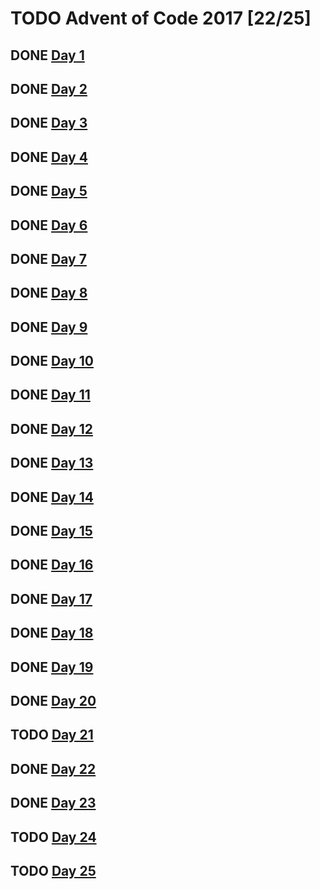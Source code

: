 #+STARTUP: indent
#+OPTIONS: toc:nil num:nil
* TODO Advent of Code 2017 [22/25]
** DONE [[file:2017.01.org][Day 1]]
** DONE [[file:2017.02.org][Day 2]]
** DONE [[file:2017.03.org][Day 3]]
** DONE [[file:2017.04.org][Day 4]]
** DONE [[file:2017.05.org][Day 5]]
** DONE [[file:2017.06.org][Day 6]]
** DONE [[file:2017.07.org][Day 7]]
** DONE [[file:2017.08.org][Day 8]]
** DONE [[file:2017.09.org][Day 9]]
** DONE [[file:2017.10.org][Day 10]]
** DONE [[file:2017.11.org][Day 11]]
** DONE [[file:2017.12.org][Day 12]]
** DONE [[file:2017.13.org][Day 13]]
** DONE [[file:2017.14.org][Day 14]]
** DONE [[file:2017.15.org][Day 15]]
** DONE [[file:2017.16.org][Day 16]]
** DONE [[file:2017.17.org][Day 17]]
** DONE [[file:2017.18.org][Day 18]]
** DONE [[file:2017.19.org][Day 19]]
** DONE [[file:2017.20.org][Day 20]]
** TODO [[file:2017.21.org][Day 21]]
** DONE [[file:2017.22.org][Day 22]]
** DONE [[file:2017.23.org][Day 23]]
** TODO [[file:2017.24.org][Day 24]]
** TODO [[file:2017.25.org][Day 25]]
